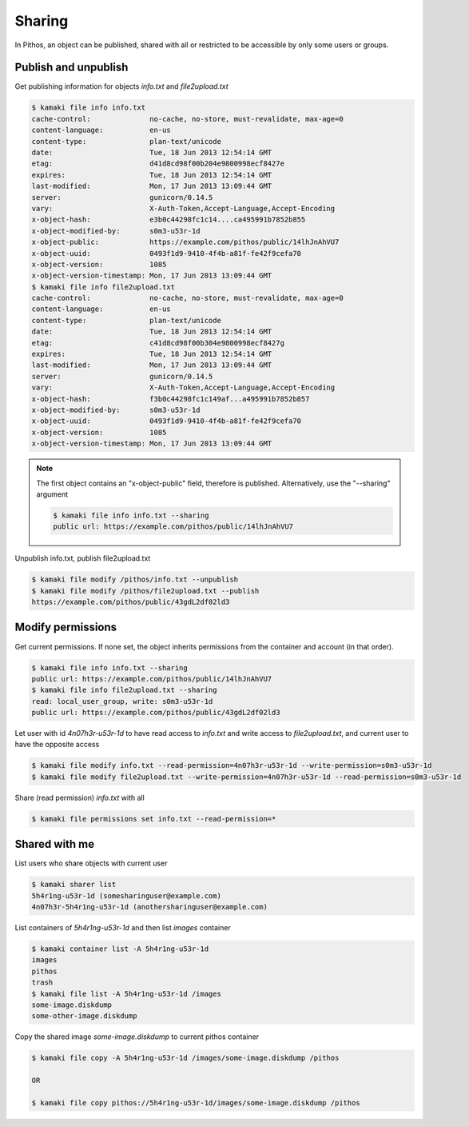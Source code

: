 Sharing
=======

In Pithos, an object can be published, shared with all or restricted to be
accessible by only some users or groups.

Publish and unpublish
---------------------

Get publishing information for objects `info.txt` and `file2upload.txt`

.. code-block:: console

    $ kamaki file info info.txt
    cache-control:              no-cache, no-store, must-revalidate, max-age=0
    content-language:           en-us
    content-type:               plan-text/unicode
    date:                       Tue, 18 Jun 2013 12:54:14 GMT
    etag:                       d41d8cd98f00b204e9800998ecf8427e
    expires:                    Tue, 18 Jun 2013 12:54:14 GMT
    last-modified:              Mon, 17 Jun 2013 13:09:44 GMT
    server:                     gunicorn/0.14.5
    vary:                       X-Auth-Token,Accept-Language,Accept-Encoding
    x-object-hash:              e3b0c44298fc1c14....ca495991b7852b855
    x-object-modified-by:       s0m3-u53r-1d
    x-object-public:            https://example.com/pithos/public/14lhJnAhVU7
    x-object-uuid:              0493f1d9-9410-4f4b-a81f-fe42f9cefa70
    x-object-version:           1085
    x-object-version-timestamp: Mon, 17 Jun 2013 13:09:44 GMT
    $ kamaki file info file2upload.txt
    cache-control:              no-cache, no-store, must-revalidate, max-age=0
    content-language:           en-us
    content-type:               plan-text/unicode
    date:                       Tue, 18 Jun 2013 12:54:14 GMT
    etag:                       c41d8cd98f00b304e9800998ecf8427g
    expires:                    Tue, 18 Jun 2013 12:54:14 GMT
    last-modified:              Mon, 17 Jun 2013 13:09:44 GMT
    server:                     gunicorn/0.14.5
    vary:                       X-Auth-Token,Accept-Language,Accept-Encoding
    x-object-hash:              f3b0c44298fc1c149af...a495991b7852b857
    x-object-modified-by:       s0m3-u53r-1d
    x-object-uuid:              0493f1d9-9410-4f4b-a81f-fe42f9cefa70
    x-object-version:           1085
    x-object-version-timestamp: Mon, 17 Jun 2013 13:09:44 GMT

.. note:: The first object contains an "x-object-public" field, therefore is
    published. Alternatively, use the "--sharing" argument

    .. code-block:: console

        $ kamaki file info info.txt --sharing
        public url: https://example.com/pithos/public/14lhJnAhVU7

Unpublish info.txt, publish file2upload.txt

.. code-block:: console

    $ kamaki file modify /pithos/info.txt --unpublish
    $ kamaki file modify /pithos/file2upload.txt --publish
    https://example.com/pithos/public/43gdL2df02ld3

Modify permissions
------------------

Get current permissions. If none set, the object inherits permissions from the
container and account (in that order).

.. code-block:: console

    $ kamaki file info info.txt --sharing
    public url: https://example.com/pithos/public/14lhJnAhVU7
    $ kamaki file info file2upload.txt --sharing
    read: local_user_group, write: s0m3-u53r-1d
    public url: https://example.com/pithos/public/43gdL2df02ld3

Let user with id `4n07h3r-u53r-1d` to have read access to `info.txt` and write
access to `file2upload.txt`, and current user to have the opposite access

.. code-block:: console

    $ kamaki file modify info.txt --read-permission=4n07h3r-u53r-1d --write-permission=s0m3-u53r-1d
    $ kamaki file modify file2upload.txt --write-permission=4n07h3r-u53r-1d --read-permission=s0m3-u53r-1d

Share (read permission) `info.txt` with all

.. code-block:: console

    $ kamaki file permissions set info.txt --read-permission=*

Shared with me
--------------

List users who share objects with current user

.. code-block:: console

    $ kamaki sharer list
    5h4r1ng-u53r-1d (somesharinguser@example.com)
    4n07h3r-5h4r1ng-u53r-1d (anothersharinguser@example.com)

List containers of `5h4r1ng-u53r-1d` and then list `images` container

.. code-block:: console

    $ kamaki container list -A 5h4r1ng-u53r-1d
    images
    pithos
    trash
    $ kamaki file list -A 5h4r1ng-u53r-1d /images
    some-image.diskdump
    some-other-image.diskdump

Copy the shared image `some-image.diskdump` to current pithos container

.. code-block:: console

    $ kamaki file copy -A 5h4r1ng-u53r-1d /images/some-image.diskdump /pithos

    OR

    $ kamaki file copy pithos://5h4r1ng-u53r-1d/images/some-image.diskdump /pithos
